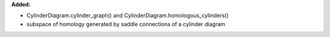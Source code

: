 **Added:**

* CylinderDiagram.cylinder_graph() and CylinderDiagram.homologous_cylinders()
* subspace of homology generated by saddle connections of a cylinder
  diagram

